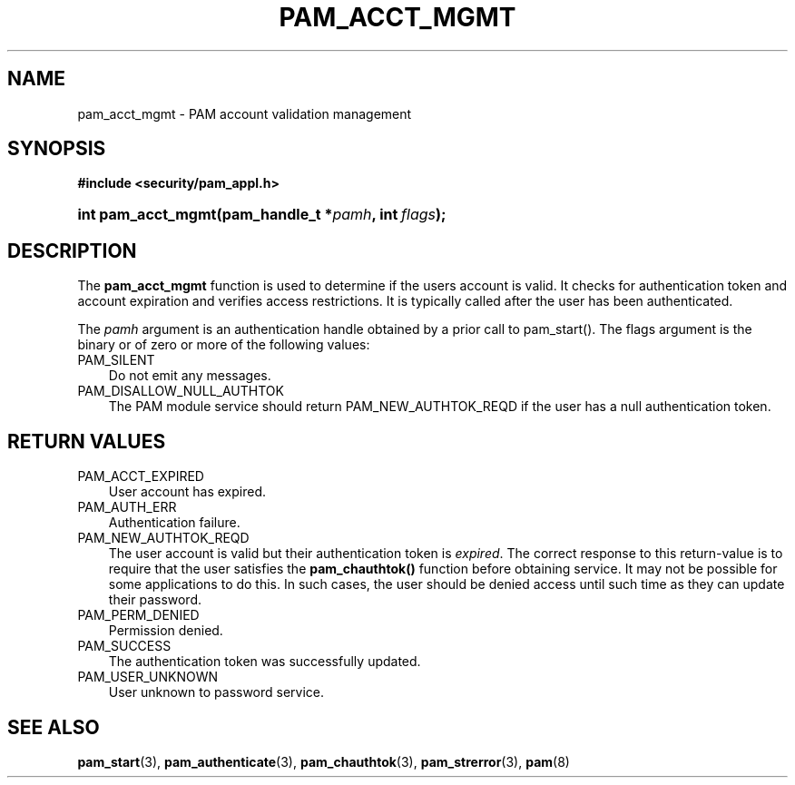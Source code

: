 .\"     Title: pam_acct_mgmt
.\"    Author: 
.\" Generator: DocBook XSL Stylesheets v1.70.1 <http://docbook.sf.net/>
.\"      Date: 06/19/2006
.\"    Manual: Linux\-PAM Manual
.\"    Source: Linux\-PAM Manual
.\"
.TH "PAM_ACCT_MGMT" "3" "06/19/2006" "Linux\-PAM Manual" "Linux\-PAM Manual"
.\" disable hyphenation
.nh
.\" disable justification (adjust text to left margin only)
.ad l
.SH "NAME"
pam_acct_mgmt \- PAM account validation management
.SH "SYNOPSIS"
.sp
.ft B
.nf
#include <security/pam_appl.h>
.fi
.ft
.HP 18
.BI "int pam_acct_mgmt(pam_handle_t\ *" "pamh" ", int\ " "flags" ");"
.SH "DESCRIPTION"
.PP
The
\fBpam_acct_mgmt\fR
function is used to determine if the users account is valid. It checks for authentication token and account expiration and verifies access restrictions. It is typically called after the user has been authenticated.
.PP
The
\fIpamh\fR
argument is an authentication handle obtained by a prior call to pam_start(). The flags argument is the binary or of zero or more of the following values:
.TP 3n
PAM_SILENT
Do not emit any messages.
.TP 3n
PAM_DISALLOW_NULL_AUTHTOK
The PAM module service should return PAM_NEW_AUTHTOK_REQD if the user has a null authentication token.
.SH "RETURN VALUES"
.TP 3n
PAM_ACCT_EXPIRED
User account has expired.
.TP 3n
PAM_AUTH_ERR
Authentication failure.
.TP 3n
PAM_NEW_AUTHTOK_REQD
The user account is valid but their authentication token is
\fIexpired\fR. The correct response to this return\-value is to require that the user satisfies the
\fBpam_chauthtok()\fR
function before obtaining service. It may not be possible for some applications to do this. In such cases, the user should be denied access until such time as they can update their password.
.TP 3n
PAM_PERM_DENIED
Permission denied.
.TP 3n
PAM_SUCCESS
The authentication token was successfully updated.
.TP 3n
PAM_USER_UNKNOWN
User unknown to password service.
.SH "SEE ALSO"
.PP

\fBpam_start\fR(3),
\fBpam_authenticate\fR(3),
\fBpam_chauthtok\fR(3),
\fBpam_strerror\fR(3),
\fBpam\fR(8)

